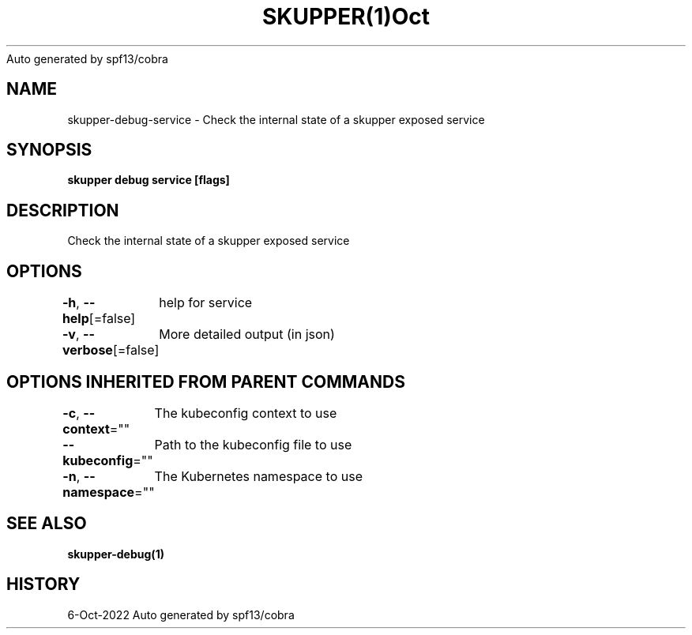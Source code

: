 .nh
.TH SKUPPER(1)Oct 2022
Auto generated by spf13/cobra

.SH NAME
.PP
skupper\-debug\-service \- Check the internal state of a skupper exposed service


.SH SYNOPSIS
.PP
\fBskupper debug service  [flags]\fP


.SH DESCRIPTION
.PP
Check the internal state of a skupper exposed service


.SH OPTIONS
.PP
\fB\-h\fP, \fB\-\-help\fP[=false]
	help for service

.PP
\fB\-v\fP, \fB\-\-verbose\fP[=false]
	More detailed output (in json)


.SH OPTIONS INHERITED FROM PARENT COMMANDS
.PP
\fB\-c\fP, \fB\-\-context\fP=""
	The kubeconfig context to use

.PP
\fB\-\-kubeconfig\fP=""
	Path to the kubeconfig file to use

.PP
\fB\-n\fP, \fB\-\-namespace\fP=""
	The Kubernetes namespace to use


.SH SEE ALSO
.PP
\fBskupper\-debug(1)\fP


.SH HISTORY
.PP
6\-Oct\-2022 Auto generated by spf13/cobra
